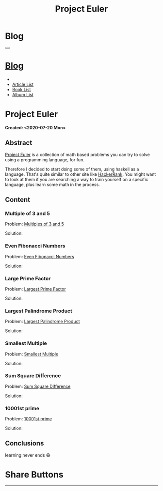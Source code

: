 #+OPTIONS: num:nil toc:t H:4
#+OPTIONS: html-preamble:nil html-postamble:nil html-scripts:t html-style:nil
#+TITLE: Project Euler
#+DESCRIPTION: Project Euler
#+KEYWORDS: Project Euler
#+CREATOR: Enrico Benini
#+HTML_HEAD_EXTRA: <link rel="shortcut icon" href="../../images/favicon.ico" type="image/x-icon">
#+HTML_HEAD_EXTRA: <link rel="icon" href="../../images/favicon.ico" type="image/x-icon">
#+HTML_HEAD_EXTRA:  <link rel="stylesheet" href="https://cdnjs.cloudflare.com/ajax/libs/font-awesome/5.13.0/css/all.min.css">
#+HTML_HEAD_EXTRA:  <link href="https://fonts.googleapis.com/css?family=Montserrat" rel="stylesheet" type="text/css">
#+HTML_HEAD_EXTRA:  <link href="https://fonts.googleapis.com/css?family=Lato" rel="stylesheet" type="text/css">
#+HTML_HEAD_EXTRA:  <link rel="stylesheet" href="../css/main.css">
#+HTML_HEAD_EXTRA:  <link rel="stylesheet" href="../css/blog.css">
#+HTML_HEAD_EXTRA:  <link rel="stylesheet" href="../css/article.css">

* Blog
  :PROPERTIES:
  :HTML_CONTAINER_CLASS: text-center navbar navbar-inverse navbar-fixed-top
  :CUSTOM_ID: navbar
  :END:
#+BEGIN_EXPORT html
<button type="button" class="navbar-toggle" data-toggle="collapse" data-target="#collapsableNavbar">
  <span class="icon-bar"Article 6</span>
  <span class="icon-bar"></span>
  <span class="icon-bar"></span>
</button>
<a title="Home" href="../blog.html"><h1 id="navbarTitle" class="navbar-text">Blog</h1></a>
<div class="collapse navbar-collapse" id="collapsableNavbar">
  <ul class="nav navbar-nav">
    <li><a title="Home" href="../index.html"><i class="fas fa-home fa-3x" aria-hidden="true"></i></a></li>
    <li><a title="Article List" href="../articleList.html" class="navbar-text h3">Article List</a></li>
<li><a title="Book List" href="../bookList.html" class="navbar-text h3">Book List</a></li>
<li><a title="Album List" href="../albumList.html" class="navbar-text h3">Album List</a></li>
  </ul>
</div>
#+END_EXPORT

* Project Euler
  :PROPERTIES:
  :CUSTOM_ID: Article
  :END:
  *Created: <2020-07-20 Mon>*
** Abstract
  :PROPERTIES:
  :CUSTOM_ID: ArticleAbstract
  :END:

  [[https://projecteuler.net/][Project Euler]] is a collection of math based problems you can try to
  solve using a programming language, for fun.

  #+html: <img src="https://mliumztazidk.i.optimole.com/5yrf4Xo-0ZmlwmlF/w:auto/h:auto/q:auto/https://epjapanesey.com/wp-content/uploads/2019/04/Saitamas-Quote-Im-A-Guy-Whos-A-Hero-For-Fun.png" style="width:50%; max-height: 300px"></img>

  Therefore I decided to start doing some of them, using haskell as a
  language. That's quite similar to other site like [[https://www.hackerrank.com/][HackerRank]]. You
  might want to look at them if you are searching a way to train
  yourself on a specific language, plus learn some math in the
  process.

** Content
  :PROPERTIES:
  :CUSTOM_ID: ArticleContent
  :END:

*** Multiple of 3 and 5
  :PROPERTIES:
  :CUSTOM_ID: ArticleContentEx1
  :END:

    Problem:  [[https://projecteuler.net/problem=1][Multiples of 3 and 5]]

    Solution:
    #+html: <script src="http://gist-it.appspot.com/https://github.com/benkio/GeneralExercises/blob/master/ProjectEuler/projectEuler.hs?slice=5:9"></script>

*** Even Fibonacci Numbers
  :PROPERTIES:
  :CUSTOM_ID: ArticleContentEx2
  :END:

  Problem: [[https://projecteuler.net/problem=2][Even Fibonacci Numbers]]

  Solution:
  #+html: <script src="http://gist-it.appspot.com/https://github.com/benkio/GeneralExercises/blob/master/ProjectEuler/projectEuler.hs?slice=9:15"></script>

*** Large Prime Factor
    :PROPERTIES:
    :CUSTOM_ID: ArticleContentEx3
    :END:

  Problem: [[https://projecteuler.net/problem=3][Largest Prime Factor]]

  Solution:
  #+html: <script src="http://gist-it.appspot.com/https://github.com/benkio/GeneralExercises/blob/master/ProjectEuler/projectEuler.hs?slice=15:30"></script>

*** Largest Palindrome Product
    :PROPERTIES:
    :CUSTOM_ID: ArticleContentEx4
    :END:

  Problem: [[https://projecteuler.net/problem=4][Largest Palindrome Product]]

  Solution:
  #+html: <script src="http://gist-it.appspot.com/https://github.com/benkio/GeneralExercises/blob/master/ProjectEuler/projectEuler.hs?slice=31:37"></script>

*** Smallest Multiple
    :PROPERTIES:
    :CUSTOM_ID: ArticleContentEx5
    :END:

  Problem: [[https://projecteuler.net/problem=5][Smallest Multiple]]

  Solution:
  #+html: <script src="http://gist-it.appspot.com/https://github.com/benkio/GeneralExercises/blob/master/ProjectEuler/projectEuler.hs?slice=38:41"></script>

*** Sum Square Difference
    :PROPERTIES:
    :CUSTOM_ID: ArticleContentEx6
    :END:

  Problem: [[https://projecteuler.net/problem=6][Sum Square Difference]]

  Solution:
  #+html: <script src="http://gist-it.appspot.com/https://github.com/benkio/GeneralExercises/blob/master/ProjectEuler/projectEuler.hs?slice=42:48"></script>

*** 10001st prime
    :PROPERTIES:
    :CUSTOM_ID: ArticleContentEx7
    :END:

  Problem: [[https://projecteuler.net/problem=7][10001st prime]]

  Solution:
  #+html: <script src="http://gist-it.appspot.com/https://github.com/benkio/GeneralExercises/blob/master/ProjectEuler/projectEuler.hs?slice=49:61"></script>



** Conclusions
  :PROPERTIES:
  :CUSTOM_ID: ArticleConclusions
  :END:

  learning never ends 😃

* Share Buttons
  :PROPERTIES:
  :CUSTOM_ID: ShareButtons
  :END:
#+BEGIN_EXPORT html
<!-- AddToAny BEGIN -->
<hr>
<div class="a2a_kit a2a_kit_size_32 a2a_default_style">
<a class="a2a_dd" href="https://www.addtoany.com/share"></a>
<a class="a2a_button_facebook"></a>
<a class="a2a_button_twitter"></a>
<a class="a2a_button_whatsapp"></a>
<a class="a2a_button_telegram"></a>
<a class="a2a_button_linkedin"></a>
<a class="a2a_button_email"></a>
</div>
<script async src="https://static.addtoany.com/menu/page.js"></script>
<!-- AddToAny END -->
#+END_EXPORT

#+begin_export html
<script type="text/javascript">
$(function() {
  $('#text-table-of-contents > ul li').first().css("display", "none");
  $('#text-table-of-contents > ul li').last().css("display", "none");
  $('#table-of-contents').addClass("visible-lg")
});
</script>
#+end_export

